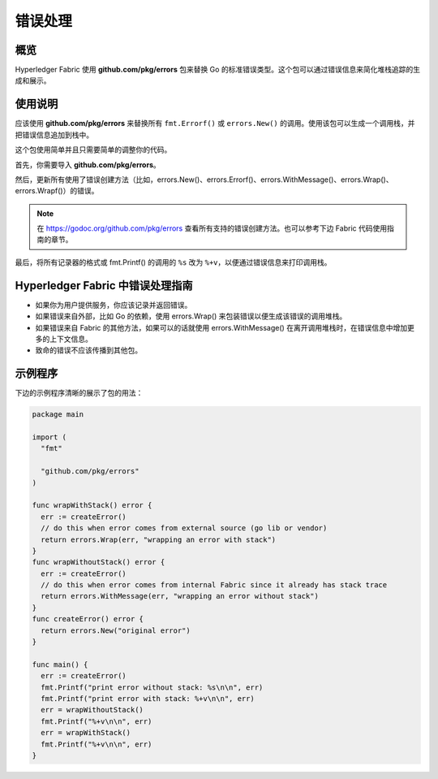 错误处理
==================================

概览
----------------
Hyperledger Fabric 使用 **github.com/pkg/errors** 包来替换 Go 的标准错误类型。这个包可以通过错误信息来简化堆栈追踪的生成和展示。

使用说明
------------------

应该使用 **github.com/pkg/errors** 来替换所有 ``fmt.Errorf()`` 或 ``errors.New()`` 的调用。使用该包可以生成一个调用栈，并把错误信息追加到栈中。

这个包使用简单并且只需要简单的调整你的代码。

首先，你需要导入 **github.com/pkg/errors**。

然后，更新所有使用了错误创建方法（比如，errors.New()、errors.Errorf()、errors.WithMessage()、errors.Wrap()、errors.Wrapf()）的错误。

.. note:: 在 https://godoc.org/github.com/pkg/errors 查看所有支持的错误创建方法。也可以参考下边 Fabric 代码使用指南的章节。

最后，将所有记录器的格式或 fmt.Printf() 的调用的 ``%s`` 改为 ``%+v``，以便通过错误信息来打印调用栈。

Hyperledger Fabric 中错误处理指南
-----------------------------------------------------------

- 如果你为用户提供服务，你应该记录并返回错误。
- 如果错误来自外部，比如 Go 的依赖，使用 errors.Wrap() 来包装错误以便生成该错误的调用堆栈。
- 如果错误来自 Fabric 的其他方法，如果可以的话就使用 errors.WithMessage() 在离开调用堆栈时，在错误信息中增加更多的上下文信息。
- 致命的错误不应该传播到其他包。

示例程序
---------------

下边的示例程序清晰的展示了包的用法：

.. code:: go

  package main

  import (
    "fmt"

    "github.com/pkg/errors"
  )

  func wrapWithStack() error {
    err := createError()
    // do this when error comes from external source (go lib or vendor)
    return errors.Wrap(err, "wrapping an error with stack")
  }
  func wrapWithoutStack() error {
    err := createError()
    // do this when error comes from internal Fabric since it already has stack trace
    return errors.WithMessage(err, "wrapping an error without stack")
  }
  func createError() error {
    return errors.New("original error")
  }

  func main() {
    err := createError()
    fmt.Printf("print error without stack: %s\n\n", err)
    fmt.Printf("print error with stack: %+v\n\n", err)
    err = wrapWithoutStack()
    fmt.Printf("%+v\n\n", err)
    err = wrapWithStack()
    fmt.Printf("%+v\n\n", err)
  }

.. Licensed under Creative Commons Attribution 4.0 International License
   https://creativecommons.org/licenses/by/4.0/

